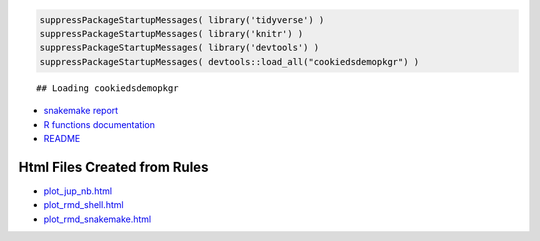.. raw:: html

   <!-- 
   The content rendered from this file is used for the snakemake report.
   -->

.. code:: r

   suppressPackageStartupMessages( library('tidyverse') )
   suppressPackageStartupMessages( library('knitr') )
   suppressPackageStartupMessages( library('devtools') )
   suppressPackageStartupMessages( devtools::load_all("cookiedsdemopkgr") )

::

   ## Loading cookiedsdemopkgr

-  `snakemake report <./snakemake_report/index.html>`__

-  `R functions documentation <./cookie_ds_demoRdocs/index.html>`__

-  `README <README.html>`__

Html Files Created from Rules
=============================

-  `plot_jup_nb.html <html/plot_jup_nb.html>`__
-  `plot_rmd_shell.html <html/plot_rmd_shell.html>`__
-  `plot_rmd_snakemake.html <html/plot_rmd_snakemake.html>`__
